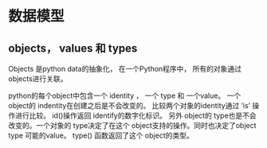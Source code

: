 
* 数据模型

** objects， values 和 types
Objects 是python data的抽象化， 在一个Python程序中， 所有的对象通过objects进行关联。

python的每个object中包含一个 identity ， 一个 type 和 一个value。 一个object的 indentity在创建之后是不会改变的。
比较两个对象的identity通过 ‘is’ 操作进行比较。 id()操作返回 identify的数字化标识。 
另外  object的 type也是不会改变的。一个对象的 type决定了在这个 object支持的操作。同时也决定了object type 可能的value。
type() 函数返回了这个 object的类型。
